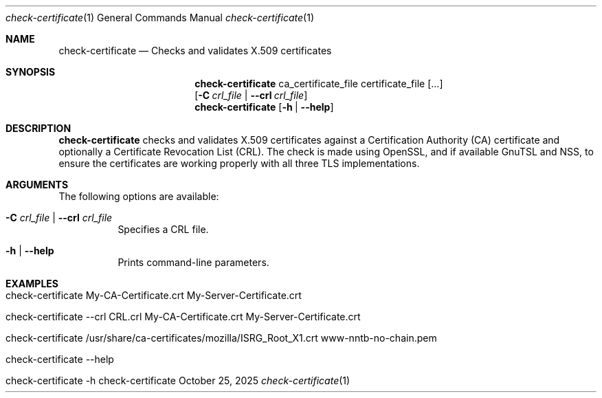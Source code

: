 .\" ==========================================================================
.\"         ____            _                     _____           _
.\"        / ___| _   _ ___| |_ ___ _ __ ___     |_   _|__   ___ | |___
.\"        \___ \| | | / __| __/ _ \ '_ ` _ \ _____| |/ _ \ / _ \| / __|
.\"         ___) | |_| \__ \ ||  __/ | | | | |_____| | (_) | (_) | \__ \
.\"        |____/ \__, |___/\__\___|_| |_| |_|     |_|\___/ \___/|_|___/
.\"               |___/
.\"                             --- System-Tools ---
.\"                  https://www.nntb.no/~dreibh/system-tools/
.\" ==========================================================================
.\"
.\" X.509 Certificate Checker
.\" Copyright (C) 2025 by Thomas Dreibholz
.\"
.\" This program is free software: you can redistribute it and/or modify
.\" it under the terms of the GNU General Public License as published by
.\" the Free Software Foundation, either version 3 of the License, or
.\" (at your option) any later version.
.\"
.\" This program is distributed in the hope that it will be useful,
.\" but WITHOUT ANY WARRANTY; without even the implied warranty of
.\" MERCHANTABILITY or FITNESS FOR A PARTICULAR PURPOSE.  See the
.\" GNU General Public License for more details.
.\"
.\" You should have received a copy of the GNU General Public License
.\" along with this program.  If not, see <http://www.gnu.org/licenses/>.
.\"
.\" Contact: thomas.dreibholz@gmail.com
.\"
.\" ###### Setup ############################################################
.Dd October 25, 2025
.Dt check-certificate 1
.Os check-certificate
.\" ###### Name #############################################################
.Sh NAME
.Nm check-certificate
.Nd Checks and validates X.509 certificates
.\" ###### Synopsis #########################################################
.\" Manpage syntax help:
.\" https://forums.freebsd.org/threads/howto-create-a-manpage-from-scratch.13200/
.Sh SYNOPSIS
.Nm check-certificate
ca_certificate_file certificate_file
.Op ...
.br
.Op Fl C Ar crl_file | Fl Fl crl Ar crl_file
.br
.Nm check-certificate
.Op Fl h | Fl Fl help
.\" ###### Description ######################################################
.Sh DESCRIPTION
.Nm check-certificate
checks and validates X.509 certificates against a Certification Authority (CA)
certificate and optionally a Certificate Revocation List (CRL). The check
is made using OpenSSL, and if available GnuTSL and NSS, to ensure the
certificates are working properly with all three TLS implementations.
.Pp
.\" ###### Arguments ########################################################
.Sh ARGUMENTS
The following options are available:
.Bl -tag -width indent
.It Fl C Ar crl_file | Fl Fl crl Ar crl_file
Specifies a CRL file.
.It Fl h | Fl Fl help
Prints command-line parameters.
.El
.\" ###### Examples #########################################################
.Sh EXAMPLES
.Bl -tag -width indent
.It check-certificate My-CA-Certificate.crt My-Server-Certificate.crt
.It check-certificate --crl CRL.crl My-CA-Certificate.crt My-Server-Certificate.crt
.It check-certificate /usr/share/ca-certificates/mozilla/ISRG_Root_X1.crt www-nntb-no-chain.pem
.It check-certificate --help
.It check-certificate -h
.El
